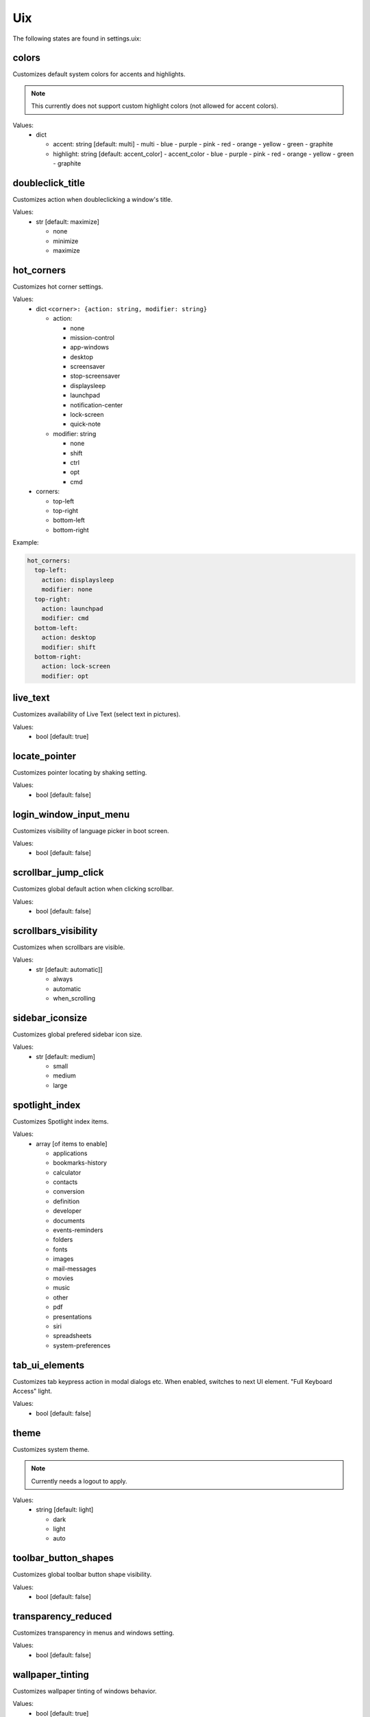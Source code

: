 Uix
===

The following states are found in settings.uix:


colors
------
Customizes default system colors for accents and highlights.

.. note::

    This currently does not support custom highlight colors (not allowed for accent colors).

Values:
    - dict

      * accent: string [default: multi]
        - multi
        - blue
        - purple
        - pink
        - red
        - orange
        - yellow
        - green
        - graphite

      * highlight: string [default: accent_color]
        - accent_color
        - blue
        - purple
        - pink
        - red
        - orange
        - yellow
        - green
        - graphite


doubleclick_title
-----------------
Customizes action when doubleclicking a window's title.

Values:
    - str [default: maximize]

      * none
      * minimize
      * maximize


hot_corners
-----------
Customizes hot corner settings.

Values:
    - dict ``<corner>: {action: string, modifier: string}``

      * action:

        - none
        - mission-control
        - app-windows
        - desktop
        - screensaver
        - stop-screensaver
        - displaysleep
        - launchpad
        - notification-center
        - lock-screen
        - quick-note

      * modifier: string

        - none
        - shift
        - ctrl
        - opt
        - cmd

    - corners:

      * top-left
      * top-right
      * bottom-left
      * bottom-right

Example:

.. code-block:: yaml

    hot_corners:
      top-left:
        action: displaysleep
        modifier: none
      top-right:
        action: launchpad
        modifier: cmd
      bottom-left:
        action: desktop
        modifier: shift
      bottom-right:
        action: lock-screen
        modifier: opt


live_text
---------
Customizes availability of Live Text (select text in pictures).

Values:
    - bool [default: true]


locate_pointer
--------------
Customizes pointer locating by shaking setting.

Values:
    - bool [default: false]


login_window_input_menu
-----------------------
Customizes visibility of language picker in boot screen.

Values:
    - bool [default: false]


scrollbar_jump_click
--------------------
Customizes global default action when clicking scrollbar.

Values:
    - bool [default: false]


scrollbars_visibility
---------------------
Customizes when scrollbars are visible.

Values:
    - str [default: automatic]]

      * always
      * automatic
      * when_scrolling


sidebar_iconsize
----------------
Customizes global prefered sidebar icon size.

Values:
    - str [default: medium]

      * small
      * medium
      * large


spotlight_index
---------------
Customizes Spotlight index items.

Values:
    - array [of items to enable]

      * applications
      * bookmarks-history
      * calculator
      * contacts
      * conversion
      * definition
      * developer
      * documents
      * events-reminders
      * folders
      * fonts
      * images
      * mail-messages
      * movies
      * music
      * other
      * pdf
      * presentations
      * siri
      * spreadsheets
      * system-preferences


tab_ui_elements
---------------
Customizes tab keypress action in modal dialogs etc.
When enabled, switches to next UI element.
"Full Keyboard Access" light.

Values:
    - bool [default: false]


theme
-----
Customizes system theme.

.. note::

    Currently needs a logout to apply.

Values:
    - string [default: light]

      * dark
      * light
      * auto


toolbar_button_shapes
---------------------
Customizes global toolbar button shape visibility.

Values:
    - bool [default: false]


transparency_reduced
--------------------
Customizes transparency in menus and windows setting.

Values:
    - bool [default: false]


wallpaper_tinting
-----------------
Customizes wallpaper tinting of windows behavior.

Values:
    - bool [default: true]


zoom_scroll_ui
--------------
Customizes activation status of UI zoom by modifier + scrolling feature.

.. note::

    Mind that setting this needs Full Disk Access on your terminal emulator application.

Values:
    - bool [default: false]
    - or mapping

      * enabled: bool [default: false]

      * follow_keyboard_focus: string [default: never]
        - always
        - never
        - when_typing

      * zoom_mode: string [default: full]

        - full
        - split
        - in_picture

      * modifier: string [default: ctrl]

        - ctrl
        - opt
        - cmd


